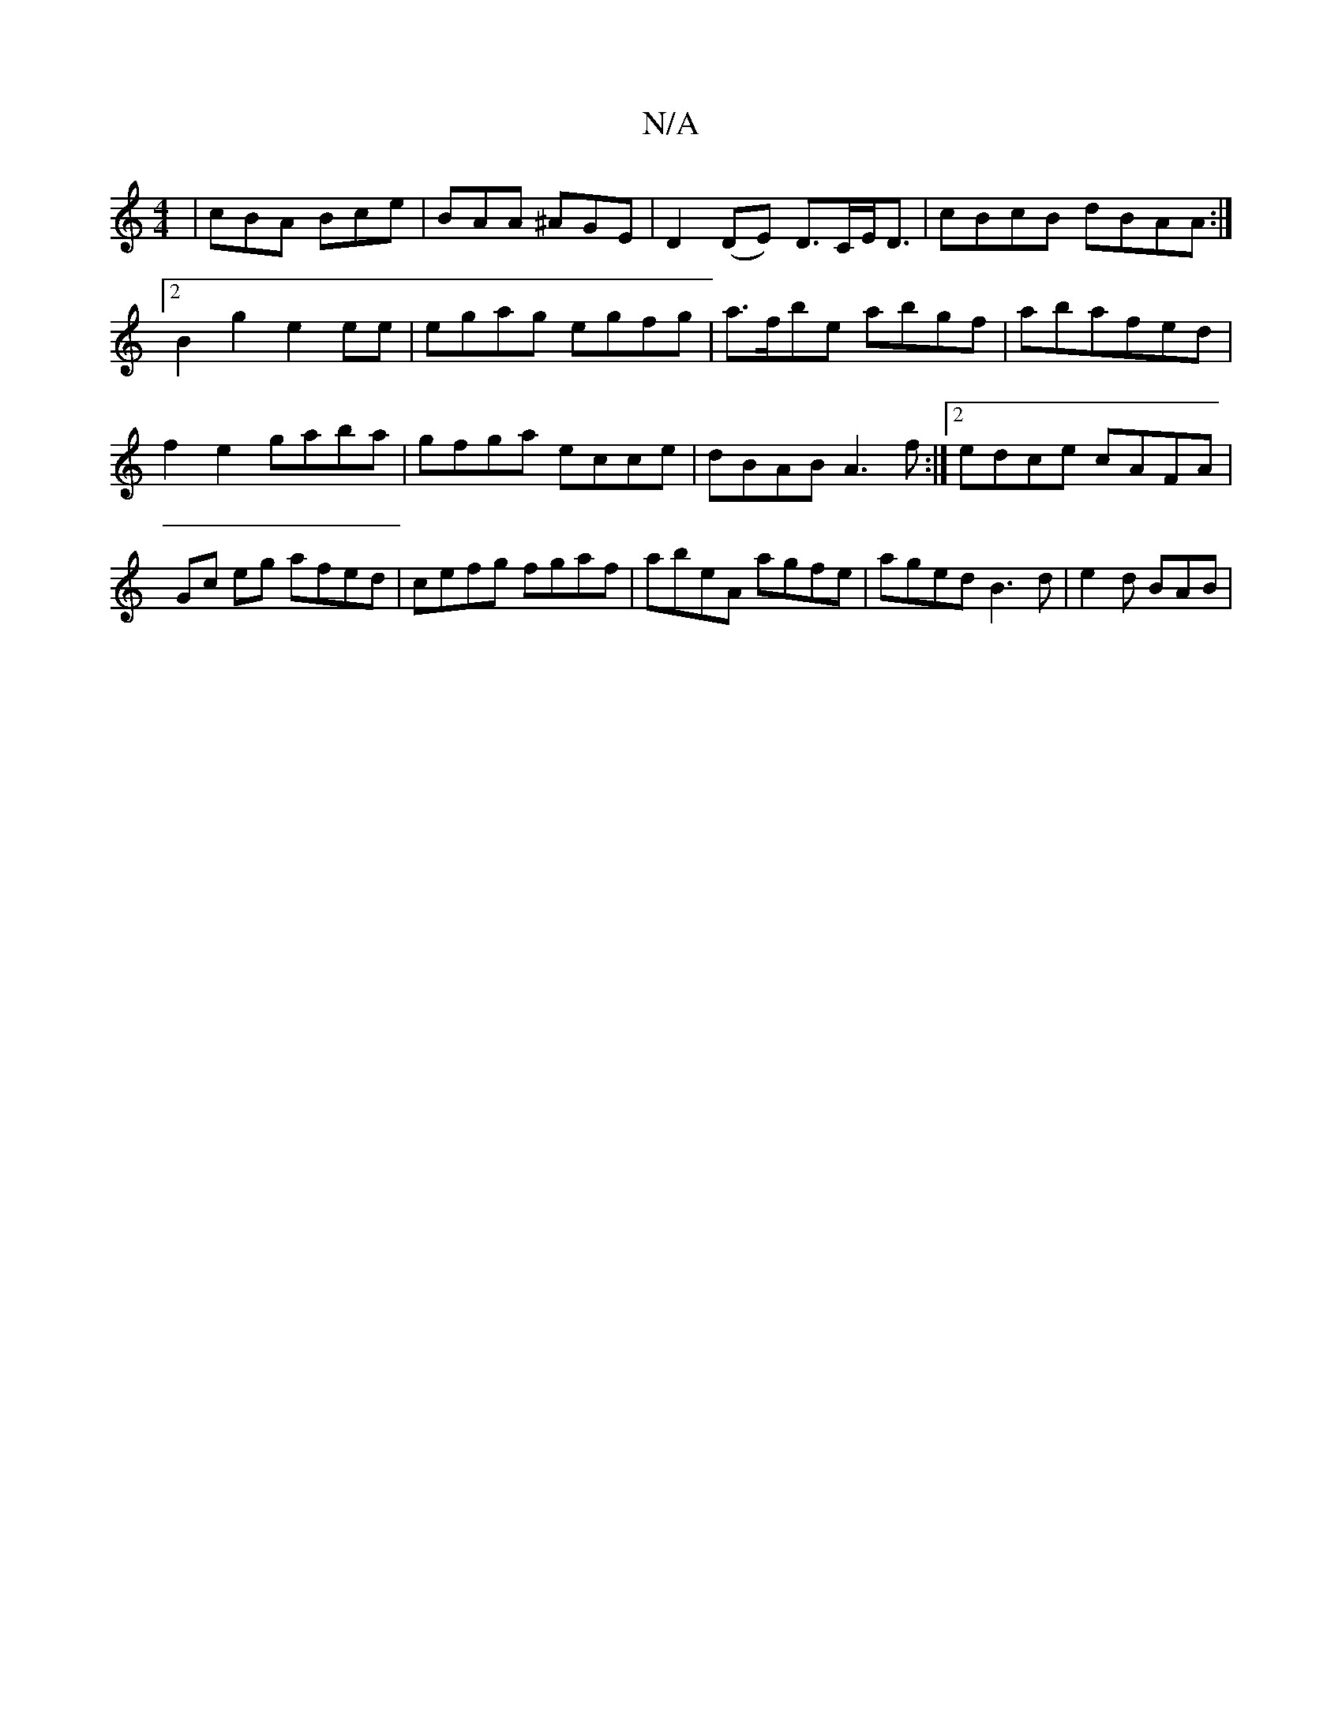 X:1
T:N/A
M:4/4
R:N/A
K:Cmajor
 | cBA Bce | BAA ^AGE |D2 (DE) D>CE<D|cBcB dBAA:|2 B2 g2 e2ee | egag egfg | a>fbe abgf|abafed |f2 e2 gaba|gfga ecce|dBAB A3 f:|[2 edce cAFA | Gc eg afed | cefg fgaf | abeA agfe | aged B3d | e2 d BAB |